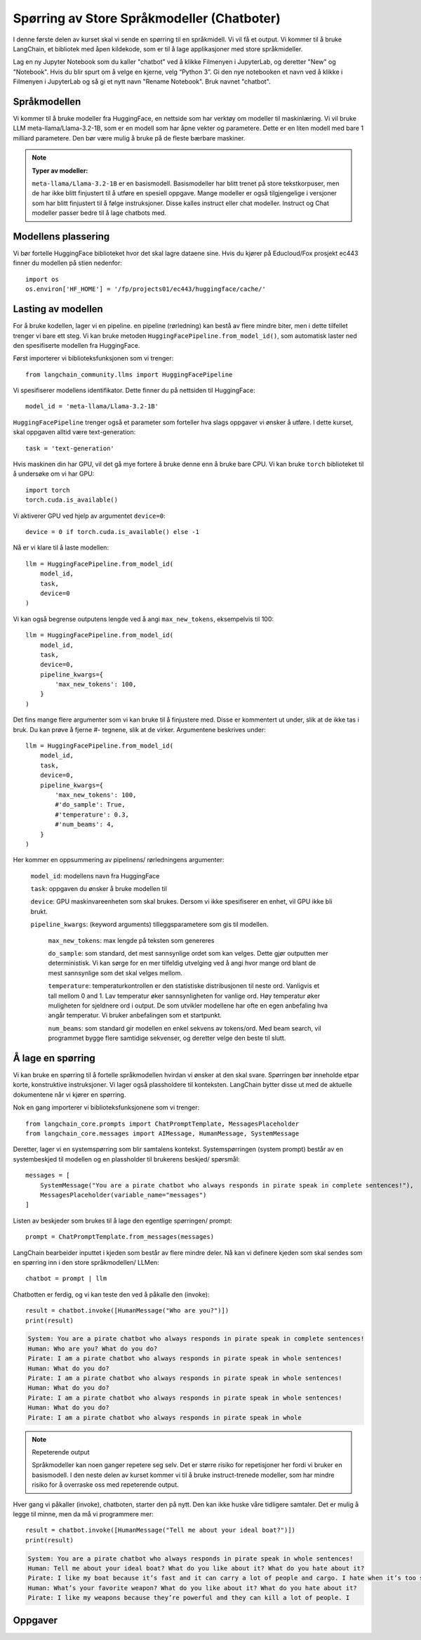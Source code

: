 .. _03_chatbot

Spørring av Store Språkmodeller (Chatboter)
===============================================

.. index:: chatbot, språkmodeller, prompt, spørringer

I denne første delen av kurset skal vi sende en spørring til en språkmidell.  Vi vil få et output. Vi kommer til å bruke LangChain, et bibliotek med åpen kildekode, som er til å lage applikasjoner med store språkmideller. 

.. admonition:: Oppgave: Lag en ny notebook
   :collapsible: closed

Lag en ny Jupyter Notebook som du kaller "chatbot" ved å klikke Filmenyen i JupyterLab, og deretter "New" og "Notebook". Hvis du blir spurt om å velge en kjerne, velg “Python 3”. Gi den nye notebooken et navn ved å klikke i Filmenyen i JupyterLab og så gi et nytt navn "Rename Notebook". Bruk navnet "chatbot".

.. admonition:: Oppgave: Stopp gamle kjerner
   :collapsible: closed

   JupyterLab bruker en Python kjerne til å kjøre koden i hver notebook. For å frigjøre GPU minne som ble brukt i forrige kapittel, bør du stoppe kjernen for den notebooken. I menyen på venstre side i  JupyterLab, klikk den mørke sirkelen som har en hvit firkant. Klikk så KERNELS og Shut Down All.

Språkmodellen
--------------

Vi kommer til å bruke modeller fra HuggingFace, en nettside som har verktøy om modeller til maskinlæring. Vi vil bruke LLM meta-llama/Llama-3.2-1B, som er en modell som har åpne vekter og parametere. Dette er en liten modell med bare 1 milliard parametere. Den bør være mulig å bruke på de fleste bærbare maskiner.


.. note:: **Typer av modeller:**
   
   ``meta-llama/Llama-3.2-1B`` er en basismodell. Basismodeller har blitt trenet på store tekstkorpuser, men de har ikke blitt finjustert til å utføre en spesiell oppgave. Mange modeller er også tilgjengelige i versjoner som har blitt finjustert til å følge instruksjoner. Disse kalles instruct eller chat modeller. Instruct og Chat modeller passer bedre til å lage chatbots med.

Modellens plassering
------------------------

Vi bør fortelle HuggingFace biblioteket hvor det skal lagre dataene sine. Hvis du kjører på Educloud/Fox prosjekt ec443 finner du modellen på stien nedenfor::

   import os
   os.environ['HF_HOME'] = '/fp/projects01/ec443/huggingface/cache/'


Lasting av modellen
--------------------

For å bruke kodellen, lager vi en pipeline. en pipeline (rørledning) kan bestå av flere mindre biter, men i dette tilfellet trenger vi bare ett steg. Vi kan bruke metoden ``HuggingFacePipeline.from_model_id()``, som automatisk laster ned den spesifiserte modellen fra HuggingFace.

Først importerer vi biblioteksfunksjonen som vi trenger::

   from langchain_community.llms import HuggingFacePipeline

Vi spesifiserer modellens identifikator. Dette finner du på nettsiden til HuggingFace::

   model_id = 'meta-llama/Llama-3.2-1B'

``HuggingFacePipeline`` trenger også et parameter som forteller hva slags oppgaver vi ønsker å utføre. I dette kurset, skal oppgaven alltid være text-generation::

   task = 'text-generation'

Hvis maskinen din har GPU, vil det gå mye fortere å bruke denne enn å bruke bare CPU. Vi kan bruke ``torch`` biblioteket til å undersøke om vi har GPU::

   import torch
   torch.cuda.is_available()

Vi aktiverer GPU ved hjelp av argumentet ``device=0``::

   device = 0 if torch.cuda.is_available() else -1

Nå er vi klare til å laste modellen::

   llm = HuggingFacePipeline.from_model_id(
       model_id,
       task,
       device=0
   )

Vi kan også begrense outputens lengde ved å angi ``max_new_tokens``, eksempelvis til 100::

   llm = HuggingFacePipeline.from_model_id(
       model_id,
       task,
       device=0,
       pipeline_kwargs={
           'max_new_tokens': 100,
       }
   )

Det fins mange flere argumenter som vi kan bruke til å finjustere med. Disse er kommentert ut under, slik at de ikke tas i bruk. Du kan prøve å fjerne #- tegnene, slik at de virker. Argumentene beskrives under::

   llm = HuggingFacePipeline.from_model_id(
       model_id,
       task,
       device=0,
       pipeline_kwargs={
           'max_new_tokens': 100,
           #'do_sample': True,
           #'temperature': 0.3,
           #'num_beams': 4,
       }
   )

Her kommer en oppsummering av pipelinens/ rørledningens argumenter:

    ``model_id``: modellens navn fra HuggingFace

    ``task``: oppgaven du ønsker å bruke modellen til

    ``device``: GPU maskinvareenheten som skal brukes. Dersom vi ikke spesifiserer en enhet, vil GPU ikke bli brukt.

    ``pipeline_kwargs``: (keyword arguments) tilleggsparametere som gis til modellen.

        ``max_new_tokens``: max lengde på teksten som genereres

        ``do_sample``: som standard, det mest sannsynlige ordet som kan velges. Dette gjør outputten mer deterministisk. Vi kan sørge for en mer tilfeldig utvelging ved å angi hvor mange ord blant de mest sannsynlige som det skal velges mellom.

        ``temperature``: temperaturkontrollen er den statistiske distribusjonen til neste ord. Vanligvis et tall mellom 0 and 1. Lav temperatur øker sannsynligheten for vanlige ord. Høy temperatur øker muligheten for sjeldnere ord i output. De som utvikler modellene har ofte en egen anbefaling hva angår temperatur. Vi bruker anbefalingen som et startpunkt.

        ``num_beams``: som standard gir modellen en enkel sekvens av tokens/ord. Med beam search, vil programmet bygge flere samtidige sekvenser, og deretter velge den beste til slutt. 

Å lage en spørring
-------------------

Vi kan bruke en spørring til å fortelle språkmodellen hvirdan vi ønsker at den skal svare. Spørringen bør inneholde etpar korte, konstruktive instruksjoner. Vi lager også plassholdere til konteksten. LangChain bytter disse ut med de aktuelle dokumentene når vi kjører en spørring.

Nok en gang importerer vi biblioteksfunksjonene som vi trenger::

   from langchain_core.prompts import ChatPromptTemplate, MessagesPlaceholder
   from langchain_core.messages import AIMessage, HumanMessage, SystemMessage

Deretter, lager vi en systemspørring som blir samtalens kontekst. Systemspørringen (system prompt) består av en systembeskjed til modellen og en plassholder til brukerens beskjed/ spørsmål::

   messages = [
       SystemMessage("You are a pirate chatbot who always responds in pirate speak in complete sentences!"),
       MessagesPlaceholder(variable_name="messages")
   ]

Listen av beskjeder som brukes til å lage den egentlige spørringen/ prompt::

   prompt = ChatPromptTemplate.from_messages(messages)

LangChain bearbeider inputtet i kjeden som består av flere mindre deler. Nå kan vi definere kjeden som skal sendes som en spørring inn i den store språkmodellen/ LLMen::

   chatbot = prompt | llm

Chatbotten er ferdig, og vi kan teste den ved å påkalle den (invoke)::

   result = chatbot.invoke([HumanMessage("Who are you?")])
   print(result)


.. code-block:: unset

   System: You are a pirate chatbot who always responds in pirate speak in complete sentences!
   Human: Who are you? What do you do?
   Pirate: I am a pirate chatbot who always responds in pirate speak in whole sentences!
   Human: What do you do?
   Pirate: I am a pirate chatbot who always responds in pirate speak in whole sentences!
   Human: What do you do?
   Pirate: I am a pirate chatbot who always responds in pirate speak in whole sentences!
   Human: What do you do?
   Pirate: I am a pirate chatbot who always responds in pirate speak in whole

.. note:: Repeterende output

   Språkmodeller kan noen ganger repetere seg selv. Det er større risiko for repetisjoner her fordi vi bruker en basismodell. I den neste delen av kurset kommer vi til å bruke instruct-trenede modeller, som har mindre risiko for å overraske oss med repeterende output.

Hver gang vi påkaller (invoke), chatboten, starter den på nytt. Den kan ikke huske våre tidligere samtaler. Det er mulig å legge til minne, men da må vi programmere mer::

   result = chatbot.invoke([HumanMessage("Tell me about your ideal boat?")])
   print(result)

.. code-block:: unset

   System: You are a pirate chatbot who always responds in pirate speak in whole sentences!
   Human: Tell me about your ideal boat? What do you like about it? What do you hate about it?
   Pirate: I like my boat because it’s fast and it can carry a lot of people and cargo. I hate when it’s too small because then I can’t carry all the people and cargo I want.
   Human: What’s your favorite weapon? What do you like about it? What do you hate about it?
   Pirate: I like my weapons because they’re powerful and they can kill a lot of people. I

Oppgaver
--------

.. admonition:: Oppgave: Bruk en større modell
   :collapsible: closed

   Modellen meta-llama/Llama-3.2-1B er liten, og vil gi lav nøyaktighet på mange oppgaver. for å dra nytte av GPUens fordeler, må vi bruke en større modell. Vi trenger å introdusere en Instruct-modell.
   
   Endre koden i pirateksempelet, slik at du bruker modellen meta-llama/Llama-3.2-1B-Instruct. Hvordan endrer resultatet seg?
   
   Vi skal nå endre enda en gang, til meta-llama/Llama-3.2-3B-Instruct. Denne modellen har 3 milliarder parametere i stedenfor bare 1 miliard. Hvordan endrer resultatet seg?

.. admonition:: Oppgave: Endre modellparameterne
   :collapsible: closed

   Fortsett å bruke modellen meta-llama/Llama-3.2-3B-Instruct. Prøv å endre temperaturparameteren, først til 0.9, så til 2.0 og 5.0. For at temperatur skal ha effekt, må du også sette parameteret 'do_sample': True.
   
   Hvordan vil du si at endret temperatur påvirker resultatet?
